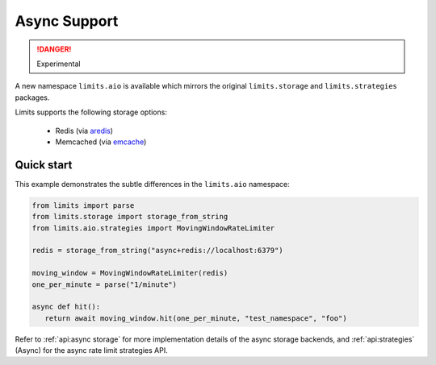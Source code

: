 #############
Async Support
#############
.. versionadded:: 2.1
.. danger:: Experimental

A new namespace ``limits.aio`` is available which mirrors the original
``limits.storage`` and ``limits.strategies`` packages.

Limits supports the following storage options:

 - Redis (via `aredis <https://aredis.readthedocs.org>`_)
 - Memcached (via `emcache <https://emcache.readthedocs.org>`_)

***********
Quick start
***********

This example demonstrates the subtle differences in the ``limits.aio`` namespace:

.. code::

   from limits import parse
   from limits.storage import storage_from_string
   from limits.aio.strategies import MovingWindowRateLimiter

   redis = storage_from_string("async+redis://localhost:6379")

   moving_window = MovingWindowRateLimiter(redis)
   one_per_minute = parse("1/minute")

   async def hit():
      return await moving_window.hit(one_per_minute, "test_namespace", "foo")


Refer to :ref:`api:async storage` for more implementation details of the async
storage backends, and :ref:`api:strategies` (Async) for the async rate limit strategies
API.

